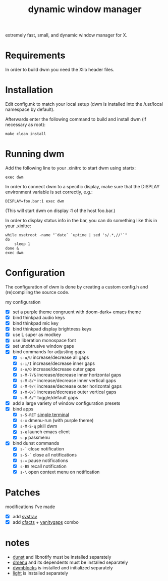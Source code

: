 #+TITLE: dynamic window manager
#+STARTUP: overview
extremely fast, small, and dynamic window manager for X.

* Requirements
In order to build dwm you need the Xlib header files.

* Installation
Edit config.mk to match your local setup (dwm is installed into the
/usr/local namespace by default).

Afterwards enter the following command to build and install dwm (if
necessary as root):

#+begin_example
make clean install
#+end_example

* Running dwm
Add the following line to your .xinitrc to start dwm using startx:

#+begin_example
exec dwm
#+end_example

In order to connect dwm to a specific display, make sure that the
DISPLAY environment variable is set correctly, e.g.:

#+begin_example
DISPLAY=foo.bar:1 exec dwm
#+end_example

(This will start dwm on display :1 of the host foo.bar.)

In order to display status info in the bar, you can do something like
this in your .xinitrc:

#+begin_example
while xsetroot -name "`date` `uptime | sed 's/.*,//'`"
do
    sleep 1
done &
exec dwm
#+end_example

* Configuration
The configuration of dwm is done by creating a custom config.h and
(re)compiling the source code.

my configuration
- [X] set a purple theme congruent with doom-dark+ emacs theme
- [X] bind thinkpad audio keys
- [X] bind thinkpad mic key
- [X] bind thinkpad display brightness keys
- [X] use L super as modkey
- [X] use liberation monospace font
- [X] set unobtrusive window gaps
- [X] bind commands for adjusting gaps
  - [X] ~s-u/U~ increase/decrease all gaps
  - [X] ~s-i/I~ increase/decrease inner gaps
  - [X] ~s-o/O~ increase/decrease outer gaps
  - [X] ~s-M-7/&~ increase/decrease inner horizontal gaps
  - [X] ~s-M-8/*~ increase/decrease inner vertical gaps
  - [X] ~s-M-9/(~ increase/decrease outer horizontal gaps
  - [X] ~s-M-0/)~ increase/decrease outer vertical gaps
  - [X] ~s-M-6/^~ toggle/default gaps
- [X] add a large variety of window configuration presets
- [X] bind apps
  - [X] ~s-S-RET~ [[https://st.suckless.org/][simple terminal]]
  - [X] ~s-x~ dmenu-run (with purple theme)
  - [X] ~s-M-S-q~ pkill dwm
  - [X] ~s-e~ launch emacs client
  - [X] ~s-p~ passmenu
- [X] bind dunst commands
  - [X] ~s-`~ close notification
  - [X] ~s-S-`~ close all notifications
  - [X] ~s-=~ pause notifications
  - [X] ~s-BS~ recall notification
  - [X] ~s-\~ open context menu on notification

* Patches
modifications I've made
- [X] add [[https://dwm.suckless.org/patches/systray/][systray]]
- [X] add [[https://dwm.suckless.org/patches/cfacts/][cfacts]] + [[https://dwm.suckless.org/patches/vanitygaps/][vanitygaps]] combo

* notes
- [[https://github.com/dunst-project/dunst][dunst]] and libnotify must be installed separately
- [[https://tools.suckless.org/dmenu/][dmenu]] and its dependents must be installed separately
- [[https://github.com/torrinfail/dwmblocks][dwmblocks]] is installed and initialized separately
- [[https://github.com/perkele1989/light][light]] is installed separately
